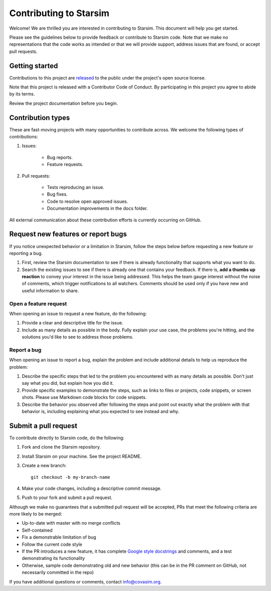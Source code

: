 =======================
Contributing to Starsim
=======================

Welcome! We are thrilled you are interested in contributing to Starsim.
This document will help you get started.

Please see the guidelines below to provide feedback or contribute to Starsim
code.  Note that we make no representations that the code works as intended or
that we will provide support, address issues that are found, or accept pull
requests.


Getting started
===============

Contributions to this project are
`released <https://help.github.com/articles/github-terms-of-service/#6-contributions-under-repository-license>`__
to the public under the project's open source license.

Note that this project is released with a Contributor Code of Conduct. By participating in this project you agree to abide by its terms.

Review the project documentation before you begin.


Contribution types
===================

These are fast-moving projects with many opportunities to contribute
across. We welcome the following types of contributions:

1. Issues:

    * Bug reports.
    * Feature requests.

2. Pull requests:

    * Tests reproducing an issue.
    * Bug fixes.
    * Code to resolve open approved issues.
    * Documentation improvements in the docs folder.

All external communication about these contribution efforts is currently
occurring on GitHub.


Request new features or report bugs
===================================

If you notice unexpected behavior or a limitation in Starsim, follow the steps below before requesting a new feature or reporting a bug.

1.  First, review the Starsim documentation to see if there is already functionality that supports what you want to do.
2.  Search the existing issues to see if there is already one that contains your feedback. If there is, **add a thumbs up reaction** to convey your interest in the issue being addressed. This helps the team gauge interest without the noise of comments, which trigger notifications to all watchers. Comments should be used only if you have new and useful information to share.

Open a feature request
----------------------

When opening an issue to request a new feature, do the following:

1.  Provide a clear and descriptive title for the issue.
2.  Include as many details as possible in the body. Fully explain your use case, the problems you're hitting, and the solutions you'd like to see to address those problems.

Report a bug
------------

When opening an issue to report a bug, explain the problem and include additional details to help us reproduce the problem:

1.  Describe the specific steps that led to the problem you encountered with as many details as possible. Don't just say what you did, but explain how you did it.
2.  Provide specific examples to demonstrate the steps, such as links to files or projects, code snippets, or screen shots. Please use Markdown code blocks for code snippets.
3.  Describe the behavior you observed after following the steps and point out exactly what the problem with that behavior is, including explaining what you expected to see instead and why.


Submit a pull request
=====================

To contribute directly to Starsim code, do the following:

1.  Fork and clone the Starsim repository.
2.  Install Starsim on your machine. See the project README.
3.  Create a new branch::

        git checkout -b my-branch-name

4.  Make your code changes, including a descriptive commit message.
5.  Push to your fork and submit a pull request.

Although we make no guarantees that a submitted pull request will be accepted, PRs
that meet the following criteria are more likely to be merged:

*   Up-to-date with master with no merge conflicts
*   Self-contained
*   Fix a demonstrable limitation of bug
*   Follow the current code style
*   If the PR introduces a new feature, it has complete `Google style docstrings`_ and comments,
    and a test demonstrating its functionality
*   Otherwise, sample code demonstrating old and new behavior (this can be in the PR comment on
    GitHub, not necessarily committed in the repo)

.. _Google style docstrings: https://www.sphinx-doc.org/en/master/usage/extensions/example_google.html

If you have additional questions or comments, contact info@covasim.org.